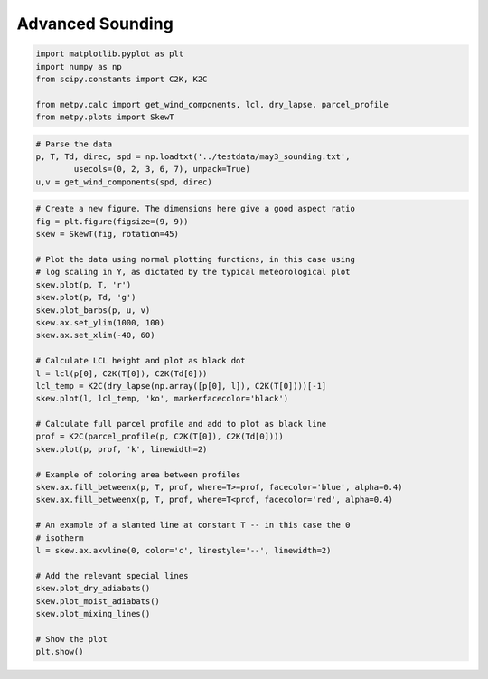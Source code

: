 =================
Advanced Sounding
=================
.. code:: python

    import matplotlib.pyplot as plt
    import numpy as np
    from scipy.constants import C2K, K2C
    
    from metpy.calc import get_wind_components, lcl, dry_lapse, parcel_profile
    from metpy.plots import SkewT

.. code:: python

    # Parse the data
    p, T, Td, direc, spd = np.loadtxt('../testdata/may3_sounding.txt',
            usecols=(0, 2, 3, 6, 7), unpack=True)
    u,v = get_wind_components(spd, direc)

.. code:: python

    # Create a new figure. The dimensions here give a good aspect ratio
    fig = plt.figure(figsize=(9, 9))
    skew = SkewT(fig, rotation=45)
    
    # Plot the data using normal plotting functions, in this case using
    # log scaling in Y, as dictated by the typical meteorological plot
    skew.plot(p, T, 'r')
    skew.plot(p, Td, 'g')
    skew.plot_barbs(p, u, v)
    skew.ax.set_ylim(1000, 100)
    skew.ax.set_xlim(-40, 60)
    
    # Calculate LCL height and plot as black dot
    l = lcl(p[0], C2K(T[0]), C2K(Td[0]))
    lcl_temp = K2C(dry_lapse(np.array([p[0], l]), C2K(T[0])))[-1]
    skew.plot(l, lcl_temp, 'ko', markerfacecolor='black')
    
    # Calculate full parcel profile and add to plot as black line
    prof = K2C(parcel_profile(p, C2K(T[0]), C2K(Td[0])))
    skew.plot(p, prof, 'k', linewidth=2)
    
    # Example of coloring area between profiles
    skew.ax.fill_betweenx(p, T, prof, where=T>=prof, facecolor='blue', alpha=0.4)
    skew.ax.fill_betweenx(p, T, prof, where=T<prof, facecolor='red', alpha=0.4)
    
    # An example of a slanted line at constant T -- in this case the 0
    # isotherm
    l = skew.ax.axvline(0, color='c', linestyle='--', linewidth=2)
    
    # Add the relevant special lines
    skew.plot_dry_adiabats()
    skew.plot_moist_adiabats()
    skew.plot_mixing_lines()
    
    # Show the plot
    plt.show()



.. image:: Advanced_Sounding_files/Advanced_Sounding_2_0.png

